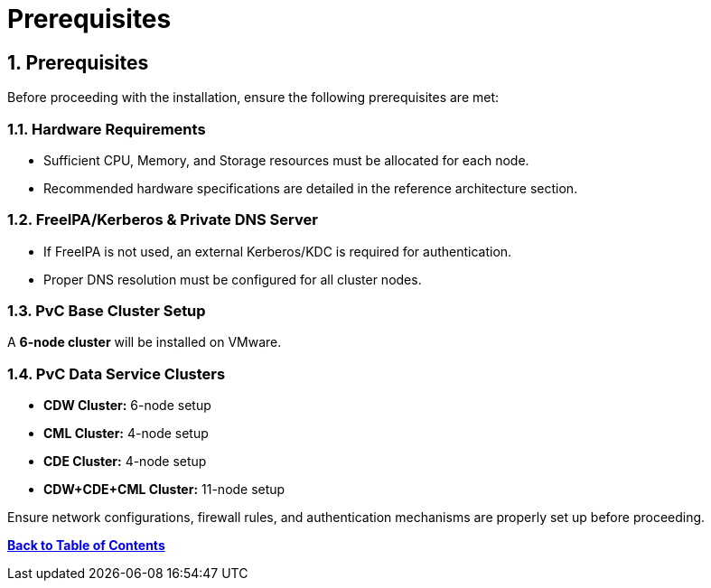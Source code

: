 = Prerequisites
:toc: macro
:toclevels: 3
:sectnums:

== Prerequisites

Before proceeding with the installation, ensure the following prerequisites are met:

=== Hardware Requirements
- Sufficient CPU, Memory, and Storage resources must be allocated for each node.
- Recommended hardware specifications are detailed in the reference architecture section.

=== FreeIPA/Kerberos & Private DNS Server
- If FreeIPA is not used, an external Kerberos/KDC is required for authentication.
- Proper DNS resolution must be configured for all cluster nodes.

=== PvC Base Cluster Setup
A **6-node cluster** will be installed on VMware.

=== PvC Data Service Clusters
- **CDW Cluster:** 6-node setup
- **CML Cluster:** 4-node setup
- **CDE Cluster:** 4-node setup
- **CDW+CDE+CML Cluster:** 11-node setup

Ensure network configurations, firewall rules, and authentication mechanisms are properly set up before proceeding.

<<<
*<<toc, Back to Table of Contents>>*

